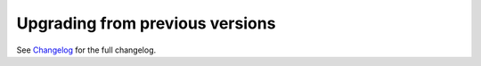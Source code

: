 Upgrading from previous versions
================================

See `Changelog <changes.html>`_ for the full changelog.
